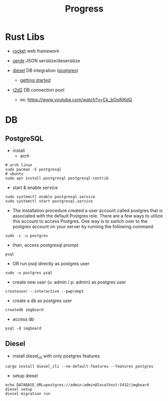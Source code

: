 #+title: Progress

* Rust Libs
+ [[https://rocket.rs/v0.4/][rocket]]
  web framework

+ [[https://serde.rs/][serde]]
  JSON serialize/deserialize

+ [[https://diesel.rs/][diesel]]
  DB integration ([[https://wiki.archlinux.org/title/PostgreSQL][postgres]])
  - [[https://diesel.rs/guides/getting-started][getting started]]

+ [[https://docs.rs/r2d2/0.8.2/r2d2/index.html][r2d2]]
  DB connection pool
  - ex: https://www.youtube.com/watch?v=Ck_bOoRjKdQ

* DB
** PostgreSQL
+ install
  - arch
#+begin_src shell
# arch linux
sudo pacman -S postgresql
# ubuntu
sudo apt install postgresql postgresql-contrib
#+end_src

+ start & enable service
#+begin_src shell
sudo systemctl enable postgresql.service
sudo systemctl start postgresql.service
#+end_src


+ The installation procedure created a user account called postgres that is associated with the default Postgres role. There are a few ways to utilize this account to access Postgres. One way is to switch over to the postgres account on your server by running the following command
#+begin_src shell
sudo -i -u postgres
#+end_src

+ then, access postgresql prompt
#+begin_src shell
psql
#+end_src

+ OR run psql directly as postgres user
#+begin_src shell
sudo -u postgres psql
#+end_src

+ create new user (u: admin / p: admin) as postgres user
#+begin_src shell
createuser --interactive --pwprompt
#+end_src

+ create a db as postgres user
#+begin_src shell
createdb imgboard
#+end_src

+ access db
#+begin_src shell
psql -d imgboard
#+end_src

** Diesel
+ install diesel_cli with only postgres features
#+begin_src shell
cargo install diesel_cli --no-default-features --features postgres
#+end_src

+ setup diesel
#+begin_src shell
echo DATABASE_URL=postgres://admin:admin@localhost:5432/imgboard
diesel setup
diesel migration run
#+end_src
